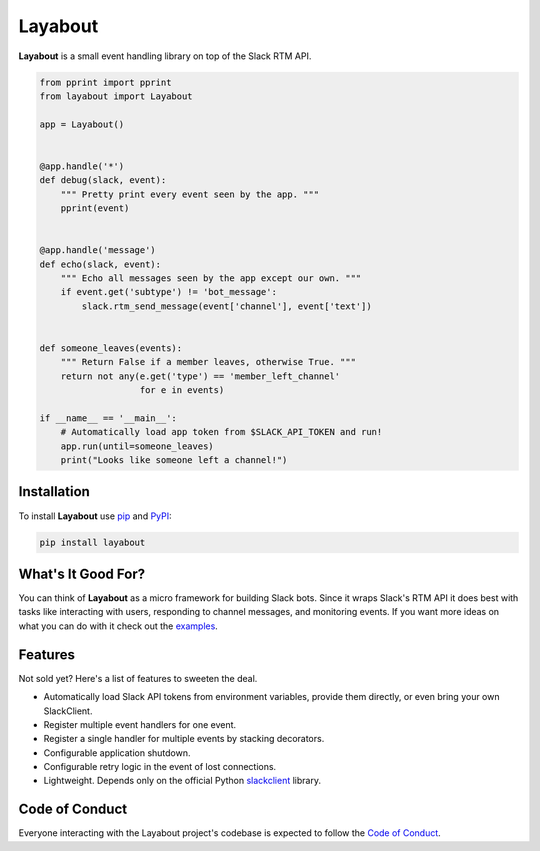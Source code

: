 Layabout
========

.. image:: https://img.shields.io/travis/reillysiemens/layabout/master.svg?style=flat-square&label=build
    :target: https://travis-ci.org/reillysiemens/layabout
    :alt: Unix build status on Travis CI

.. image:: https://img.shields.io/coveralls/reillysiemens/layabout/master.svg?style=flat-square&label=coverage
    :target: https://coveralls.io/github/reillysiemens/layabout?branch=master
    :alt: Code coverage on Coveralls

.. image:: https://img.shields.io/badge/license-ISC-blue.svg?style=flat-square
    :target: https://github.com/reillysiemens/layabout/blob/master/LICENSE
    :alt: ISC Licensed

.. image:: https://img.shields.io/readthedocs/layabout/latest.svg?style=flat-square
    :target: http://layabout.readthedocs.io/en/latest/
    :alt: Docs on Read the Docs

.. image:: https://img.shields.io/pypi/pyversions/layabout.svg?style=flat-square&label=python
    :target: https://pypi.org/project/layabout
    :alt: Python Version

.. image:: https://img.shields.io/pypi/v/layabout.svg?style=flat-square
    :target: https://pypi.org/project/layabout
    :alt: Layabout on PyPI

**Layabout** is a small event handling library on top of the Slack RTM API.

.. code-block:: python

   from pprint import pprint
   from layabout import Layabout

   app = Layabout()


   @app.handle('*')
   def debug(slack, event):
       """ Pretty print every event seen by the app. """
       pprint(event)


   @app.handle('message')
   def echo(slack, event):
       """ Echo all messages seen by the app except our own. """
       if event.get('subtype') != 'bot_message':
           slack.rtm_send_message(event['channel'], event['text'])


   def someone_leaves(events):
       """ Return False if a member leaves, otherwise True. """
       return not any(e.get('type') == 'member_left_channel'
                      for e in events)

   if __name__ == '__main__':
       # Automatically load app token from $SLACK_API_TOKEN and run!
       app.run(until=someone_leaves)
       print("Looks like someone left a channel!")

Installation
------------

To install **Layabout** use `pip`_ and `PyPI`_:

.. code-block:: bash

   pip install layabout

What's It Good For?
-------------------

You can think of **Layabout** as a micro framework for building Slack bots.
Since it wraps Slack's RTM API it does best with tasks like interacting with
users, responding to channel messages, and monitoring events. If you want more
ideas on what you can do with it check out the `examples`_.

Features
--------

Not sold yet? Here's a list of features to sweeten the deal.

- Automatically load Slack API tokens from environment variables, provide
  them directly, or even bring your own SlackClient.
- Register multiple event handlers for one event.
- Register a single handler for multiple events by stacking decorators.
- Configurable application shutdown.
- Configurable retry logic in the event of lost connections.
- Lightweight. Depends only on the official Python `slackclient`_ library.

Code of Conduct
---------------

Everyone interacting with the Layabout project's codebase is expected to follow
the `Code of Conduct`_.

.. _pip: https://pypi.org/project/pip/
.. _PyPI: https://pypi.org/
.. _examples: https://github.com/reillysiemens/layabout/tree/master/examples
.. _slackclient: https://github.com/slackapi/python-slackclient
.. _Code of Conduct: https://github.com/reillysiemens/layabout/blob/master/CODE_OF_CONDUCT.rst
